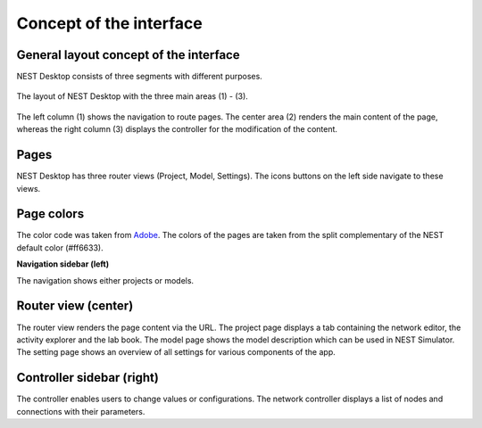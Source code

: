 Concept of the interface
========================

.. _general-layout-concept-of-the-interface:

General layout concept of the interface
---------------------------------------

NEST Desktop consists of three segments with different purposes.

.. figure:: ../_static/img/screenshots/program-overview_expanded.png
   :align: center
   :alt: NEST Desktop
   :target: #general-layout-concept-of-the-interface
   :width: 100%

   The layout of NEST Desktop with the three main areas (1) - (3).

The left column (1) shows the navigation to route pages.
The center area (2) renders the main content of the page,
whereas the right column (3) displays the controller for the modification of the content.

.. _pages:

Pages
-----

NEST Desktop has three router views (Project, Model, Settings).
The icons buttons on the left side navigate to these views.

.. _page-colors:

Page colors
-----------

The color code was taken from `Adobe <https://color.adobe.com/de/create/color-wheel>`__.
The colors of the pages are taken from the split complementary of the NEST default color (#ff6633).

.. _navigation-sidebar-left:

**Navigation sidebar (left)**

The navigation shows either projects or models.

.. _router-view-center:

Router view (center)
--------------------

The router view renders the page content via the URL.
The project page displays a tab containing the network editor, the activity explorer and the lab book.
The model page shows the model description which can be used in NEST Simulator.
The setting page shows an overview of all settings for various components of the app.

.. _controller-view-right:

Controller sidebar (right)
--------------------------

The controller enables users to change values or configurations.
The network controller displays a list of nodes and connections with their parameters.
